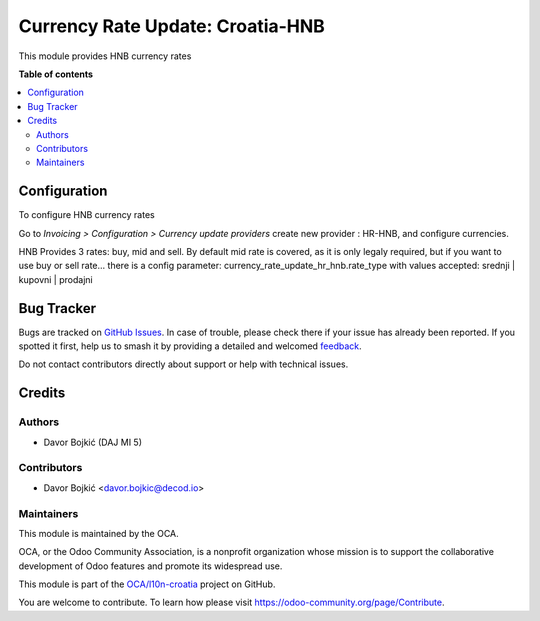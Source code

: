 =================================
Currency Rate Update: Croatia-HNB
=================================

.. 
   !!!!!!!!!!!!!!!!!!!!!!!!!!!!!!!!!!!!!!!!!!!!!!!!!!!!
   !! This file is generated by oca-gen-addon-readme !!
   !! changes will be overwritten.                   !!
   !!!!!!!!!!!!!!!!!!!!!!!!!!!!!!!!!!!!!!!!!!!!!!!!!!!!
   !! source digest: sha256:a17f15ddc0631574bc58e0b847e994c46d7d1091e15d1580d56f8b708f63c7d2
   !!!!!!!!!!!!!!!!!!!!!!!!!!!!!!!!!!!!!!!!!!!!!!!!!!!!

.. |badge1| image:: https://img.shields.io/badge/maturity-Beta-yellow.png
    :target: https://odoo-community.org/page/development-status
    :alt: Beta
.. |badge2| image:: https://img.shields.io/badge/licence-AGPL--3-blue.png
    :target: http://www.gnu.org/licenses/agpl-3.0-standalone.html
    :alt: License: AGPL-3
.. |badge3| image:: https://img.shields.io/badge/github-OCA%2Fl10n--croatia-lightgray.png?logo=github
    :target: https://github.com/OCA/l10n-croatia/tree/16.0/currency_rate_update_hr_hnb
    :alt: OCA/l10n-croatia
.. |badge4| image:: https://img.shields.io/badge/weblate-Translate%20me-F47D42.png
    :target: https://translation.odoo-community.org/projects/l10n-croatia-16-0/l10n-croatia-16-0-currency_rate_update_hr_hnb
    :alt: Translate me on Weblate
.. |badge5| image:: https://img.shields.io/badge/runboat-Try%20me-875A7B.png
    :target: https://runboat.odoo-community.org/builds?repo=OCA/l10n-croatia&target_branch=16.0
    :alt: Try me on Runboat

|badge1| |badge2| |badge3| |badge4| |badge5|

This module provides HNB currency rates

**Table of contents**

.. contents::
   :local:

Configuration
=============

To configure HNB currency rates

Go to *Invoicing > Configuration > Currency update providers*
create new provider : HR-HNB, and configure currencies.

HNB Provides 3 rates: buy, mid and sell. By default mid rate is covered,
as it is only legaly required, but if you want to use buy or sell rate...
there is a config parameter: currency_rate_update_hr_hnb.rate_type
with values accepted: srednji | kupovni | prodajni

Bug Tracker
===========

Bugs are tracked on `GitHub Issues <https://github.com/OCA/l10n-croatia/issues>`_.
In case of trouble, please check there if your issue has already been reported.
If you spotted it first, help us to smash it by providing a detailed and welcomed
`feedback <https://github.com/OCA/l10n-croatia/issues/new?body=module:%20currency_rate_update_hr_hnb%0Aversion:%2016.0%0A%0A**Steps%20to%20reproduce**%0A-%20...%0A%0A**Current%20behavior**%0A%0A**Expected%20behavior**>`_.

Do not contact contributors directly about support or help with technical issues.

Credits
=======

Authors
~~~~~~~

* Davor Bojkić (DAJ MI 5)

Contributors
~~~~~~~~~~~~

* Davor Bojkić <davor.bojkic@decod.io>

Maintainers
~~~~~~~~~~~

This module is maintained by the OCA.

.. image:: https://odoo-community.org/logo.png
   :alt: Odoo Community Association
   :target: https://odoo-community.org

OCA, or the Odoo Community Association, is a nonprofit organization whose
mission is to support the collaborative development of Odoo features and
promote its widespread use.

This module is part of the `OCA/l10n-croatia <https://github.com/OCA/l10n-croatia/tree/16.0/currency_rate_update_hr_hnb>`_ project on GitHub.

You are welcome to contribute. To learn how please visit https://odoo-community.org/page/Contribute.
